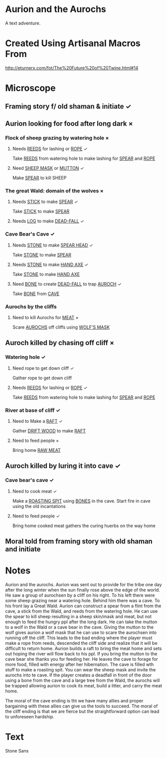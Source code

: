 * Aurion and the Aurochs
A text adventure.
* Created Using Artisanal Macros From

[[http://eturnerx.com/fot/The%2520Future%2520of%2520Twine.html#14][http://eturnerx.com/fot/The%20Future%20of%20Twine.html#14]]
* Microscope
** Framing story f/ old shaman & initiate ✓
** Aurion looking for food after long dark ×
*** Flock of sheep grazing by watering hole ×
**** Needs _REEDS_ for lashing or _ROPE_ ✓
Take _REEDS_ from watering hole to make lashing for _SPEAR_ and _ROPE_
**** Need _SHEEP MASK_ or _MUTTON_ ✓
Make _SPEAR_ to kill SHEEP
*** The great Wald: domain of the wolves ×
**** Needs _STICK_ to make _SPEAR_ ✓
Take _STICK_ to make _SPEAR_
**** Needs _LOG_ to make _DEAD-FALL_ ✓
*** Cave Bear's Cave ✓
**** Needs _STONE_ to make _SPEAR HEAD_ ✓
Take _STONE_ to make _SPEAR_
**** Needs _STONE_ to make _HAND AXE_ ✓
Take _STONE_ to make _HAND AXE_
**** Need _BONE_ to create _DEAD-FALL_ to trap _AUROCH_ ✓
Take _BONE_ from _CAVE_
*** Aurochs by the cliffs
**** Need to kill Aurochs for _MEAT_ ×
Scare _AUROCHS_ off cliffs using _WOLF'S MASK_
** Auroch killed by chasing off cliff ×
*** Watering hole ✓
**** Need rope to get down cliff ✓
Gather rope to get down cliff
**** Needs _REEDS_ for lashing or _ROPE_ ✓
Take _REEDS_ from watering hole to make lashing for _SPEAR_ and _ROPE_
*** River at base of cliff ✓
**** Need to Make a _RAFT_ ✓
Gather _DRIFT WOOD_ to make _RAFT_
**** Need to feed people ×
Bring home _RAW MEAT_
** Auroch killed by luring it into cave ✓
*** Cave bear's cave ✓

**** Need to cook meat ✓
Make a _ROASTING SPIT_ using _BONES_ in the cave.  Start fire in cave
using the old incantations

**** Need to feed people ✓
Bring home cooked meat
gathers the curing huerbs on the way home

** Moral told from framing story with old shaman and initiate

* Notes
Aurion and the aurochs. Aurion was sent out to provide for the tribe
one day after the long winter when the sun finally rose above the edge
of the world. He saw a group of aurochsen by a cliff on his right. To
his left there were some sheep grazing near a watering hole. Behind
him there was a cave. To his front lay a Great Wald.  Aurion can
construct a spear from a flint from the cave, a stick from the Wald,
and reeds from the watering hole. He can use the spear to kill sheep
resulting in a sheep skin/mask and meat, but not enough to feed the
hungry ppl after the long dark. He can take the mutton to a wolf in
the Wald or a cave bear in the cave. Giving the mutton to the wolf
gives aurion a wolf mask that he can use to scare the aurochsen into
running off the cliff. This leads to the bad ending where the player
must make a rope from reeds, descended the cliff side and realize that
it will be difficult to return home.  Aurion builds a raft to bring
the meat home and sets out hoping the river will flow back to his
ppl. If you bring the mutton to the cave bear she thanks you for
feeding her. He leaves the cave to forage for more food, filled with
energy after her hibernation. The cave is filled wth stuff to make a
roasting spit. You can wear the sheep mask and invite the aurochs into
te cave. If the player creates a deadfall in front of the door using a
bone from the cave and a large tree from the Wald, the aurochs will be
trapped allowing aurion to cook its meat, build a litter, and carry
the meat home.

The moral of the cave ending is tht we have many allies and proper
bargaining with these allies can give us the tools to succeed. The
moral of the cliff ending is that we are fierce but the
straightforward option can lead to unforeseen hardship.

* Text
Stone Sans
